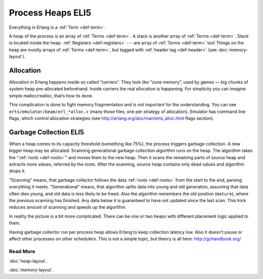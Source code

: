 Process Heaps ELI5
==================

Everything in Erlang is a :ref:`Term <def-term>`.

A heap of the process is an array of :ref:`Terms <def-term>`. A stack is
another array of :ref:`Terms <def-term>`. Stack is located inside the heap.
:ref:`Registers <def-registers>` --- are array of :ref:`Terms <def-term>` too!
Things on the heap are mostly arrays of :ref:`Terms <def-term>`, but tagged
with :ref:`header tag <def-header>` (see :doc:`memory-layout`).

Allocation
----------

Allocation in Erlang happens inside so called “carriers”. They look like
“zone memory”, used by games — big chunks of system heap pre-allocated
beforehand. Inside carriers the real allocation is happening. For simplicity
you can imagine simple malloc/realloc, that’s how its done.

This complication is done to fight memory fragmentation and is not important
for the understanding.
You can see ``erts/emulator/beam/erl_*alloc.c`` (many those files, one per
strategy of allocation). Emulator has command line flags, which control
allocation strategies (see http://erlang.org/doc/man/erts_alloc.html flags
section).

Garbage Collection ELI5
-----------------------

When a heap comes to its capacity threshold (something like 75%), the process
triggers garbage collection. A new bigger heap may be allocated.
Scanning generational garbage collection algorithm runs on the heap.
The algorithm takes the “:ref:`roots <def-roots>`” and moves them to the
new heap.
Then it scans the remaining parts of source heap
and extracts more values, referred by the roots. After the scanning, source
heap contains only dead values and algorithm drops it.

"Scanning" means, that garbage collector follows the data
:ref:`roots <def-roots>` from the start to the end, parsing everything it meets.
"Generational" means, that algorithm splits data into young and old generation,
assuming that data often dies young, and old data is less likely to be freed.
Also the algorithm remembers the old position (``mature``), where the previous
scanning has finished.
Any data below it is guaranteed to have not updated since the last scan.
This trick reduces amount of scanning and speeds up the algorithm.

In reality the picture is a bit more complicated. There can be one or two
heaps with different placement logic applied to them.

Having garbage collector run per process heap allows Erlang to keep
collection latency low. Also it doesn’t pause or affect other processes on
other schedulers. This is not a simple topic, but theory is all here:
http://gchandbook.org/

Read More
`````````

:doc:`heap-layout`.

:doc:`memory-layout`.